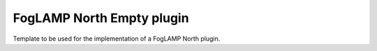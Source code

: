 **************************
FogLAMP North Empty plugin
**************************

Template to be used for the implementation of a FogLAMP North plugin.
